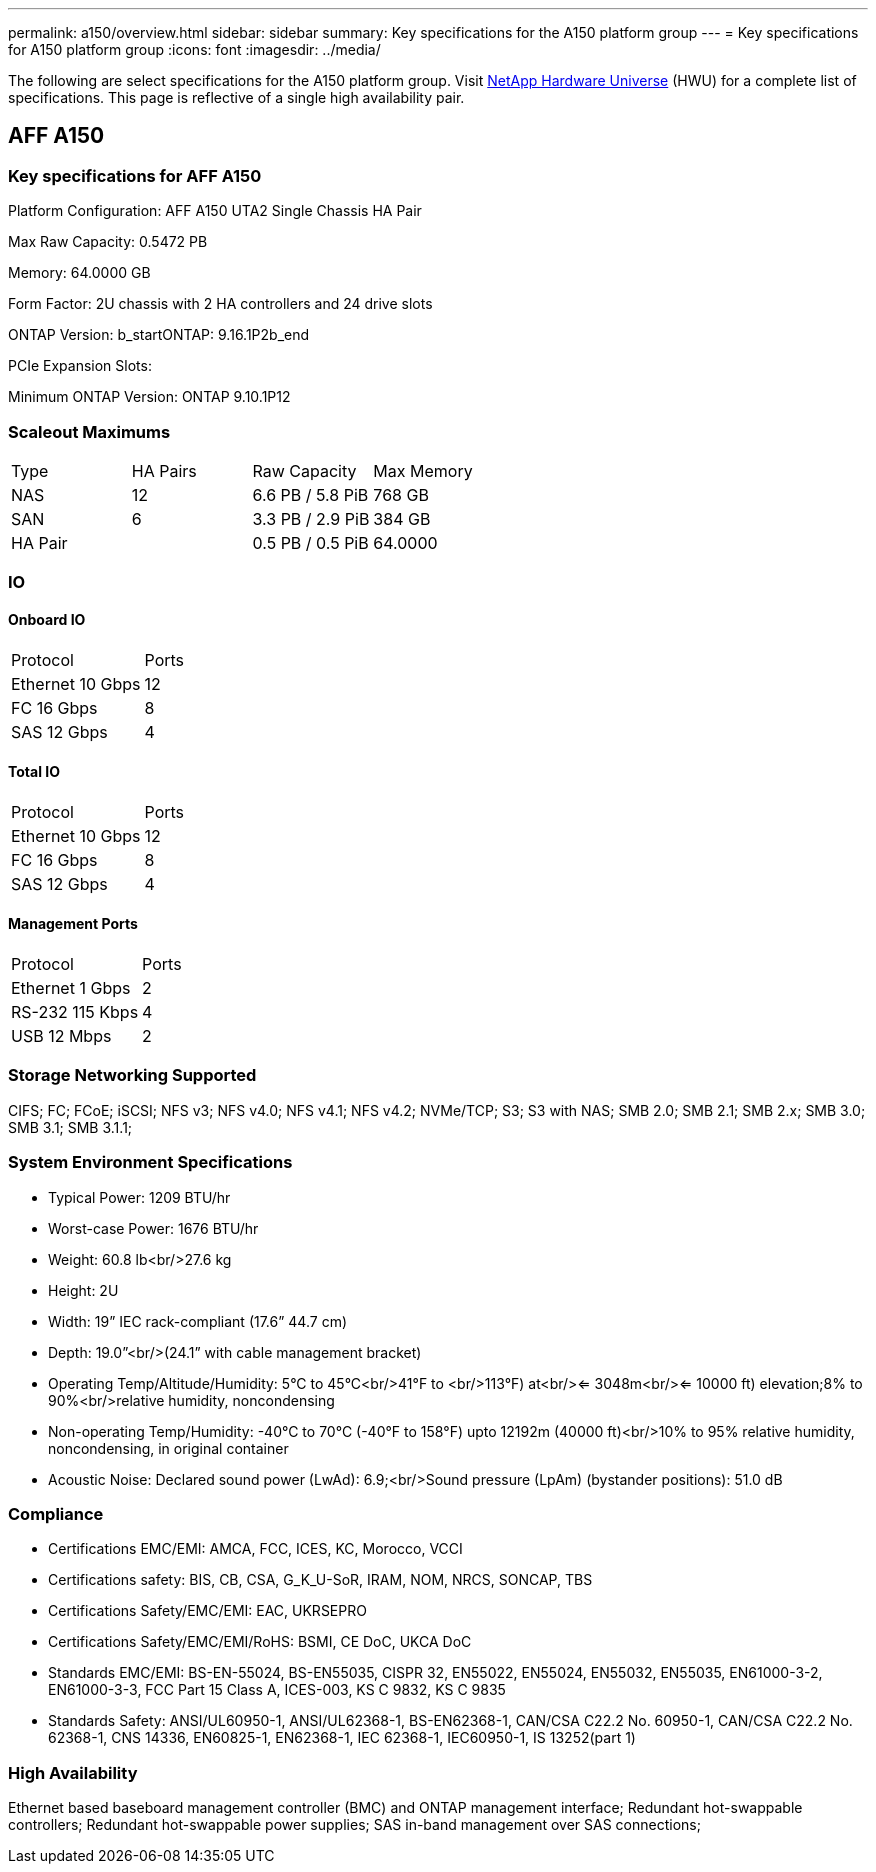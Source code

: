 ---
permalink: a150/overview.html
sidebar: sidebar
summary: Key specifications for the A150 platform group
---
= Key specifications for A150 platform group
:icons: font
:imagesdir: ../media/

[.lead]
The following are select specifications for the A150 platform group. Visit https://hwu.netapp.com[NetApp Hardware Universe^] (HWU) for a complete list of specifications. This page is reflective of a single high availability pair.

== AFF A150

=== Key specifications for AFF A150

Platform Configuration: AFF A150 UTA2 Single Chassis HA Pair

Max Raw Capacity: 0.5472 PB

Memory: 64.0000 GB

Form Factor: 2U chassis with 2 HA controllers and 24 drive slots

ONTAP Version: b_startONTAP: 9.16.1P2b_end

PCIe Expansion Slots: 

Minimum ONTAP Version: ONTAP 9.10.1P12

=== Scaleout Maximums
|===
| Type | HA Pairs | Raw Capacity | Max Memory
| NAS | 12 | 6.6 PB / 5.8 PiB | 768 GB
| SAN | 6 | 3.3 PB / 2.9 PiB | 384 GB
| HA Pair |  | 0.5 PB / 0.5 PiB | 64.0000
|===

=== IO

==== Onboard IO
|===
| Protocol | Ports
| Ethernet 10 Gbps | 12
| FC 16 Gbps | 8
| SAS 12 Gbps | 4
|===

==== Total IO
|===
| Protocol | Ports
| Ethernet 10 Gbps | 12
| FC 16 Gbps | 8
| SAS 12 Gbps | 4
|===

==== Management Ports
|===
| Protocol | Ports
| Ethernet 1 Gbps | 2
| RS-232 115 Kbps | 4
| USB 12 Mbps | 2
|===

=== Storage Networking Supported
CIFS;
FC;
FCoE;
iSCSI;
NFS v3;
NFS v4.0;
NFS v4.1;
NFS v4.2;
NVMe/TCP;
S3;
S3 with NAS;
SMB 2.0;
SMB 2.1;
SMB 2.x;
SMB 3.0;
SMB 3.1;
SMB 3.1.1;

=== System Environment Specifications
* Typical Power: 1209 BTU/hr
* Worst-case Power: 1676 BTU/hr
* Weight: 60.8 lb<br/>27.6 kg
* Height: 2U
* Width: 19” IEC rack-compliant (17.6” 44.7 cm)
* Depth: 19.0”<br/>(24.1” with cable management bracket)
* Operating Temp/Altitude/Humidity: 5°C to 45°C<br/>41°F to <br/>113°F) at<br/><= 3048m<br/><= 10000 ft) elevation;8% to 90%<br/>relative humidity, noncondensing
* Non-operating Temp/Humidity: -40°C to 70°C (-40°F to 158°F) upto 12192m (40000 ft)<br/>10% to 95%  relative humidity, noncondensing, in original container
* Acoustic Noise: Declared sound power (LwAd): 6.9;<br/>Sound pressure (LpAm) (bystander positions): 51.0 dB

=== Compliance
* Certifications EMC/EMI: AMCA,
FCC,
ICES,
KC,
Morocco,
VCCI
* Certifications safety: BIS,
CB,
CSA,
G_K_U-SoR,
IRAM,
NOM,
NRCS,
SONCAP,
TBS
* Certifications Safety/EMC/EMI: EAC,
UKRSEPRO
* Certifications Safety/EMC/EMI/RoHS: BSMI,
CE DoC,
UKCA DoC
* Standards EMC/EMI: BS-EN-55024,
BS-EN55035,
CISPR 32,
EN55022,
EN55024,
EN55032,
EN55035,
EN61000-3-2,
EN61000-3-3,
FCC Part 15 Class A,
ICES-003,
KS C 9832,
KS C 9835
* Standards Safety: ANSI/UL60950-1,
ANSI/UL62368-1,
BS-EN62368-1,
CAN/CSA C22.2 No. 60950-1,
CAN/CSA C22.2 No. 62368-1,
CNS 14336,
EN60825-1,
EN62368-1,
IEC 62368-1,
IEC60950-1,
IS 13252(part 1)

=== High Availability
Ethernet based baseboard management controller (BMC) and ONTAP management interface;
Redundant hot-swappable controllers;
Redundant hot-swappable power supplies;
SAS in-band management over SAS connections;

